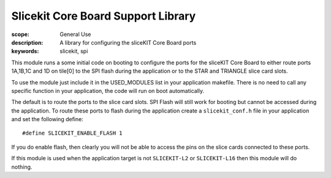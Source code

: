 Slicekit Core Board Support Library
===================================

:scope: General Use
:description: A library for configuring the sliceKIT Core Board ports
:keywords: slicekit, spi

This module runs a some initial code on booting to configure the ports
for the sliceKIT Core Board to either route ports 1A,1B,1C and 1D on
tile[0] to the SPI flash during the application or to the STAR and
TRIANGLE slice card slots.

To use the module just include it in the USED_MODULES list in your
application makefile. There is no need to call any specific function
in your application, the code will run on boot automatically.

The default is to route the ports to the slice card slots. SPI Flash
will still work for booting but cannot be accessed during the
application. To route these ports to flash during the application
create a ``slicekit_conf.h`` file in your application and set the
following define::

  #define SLICEKIT_ENABLE_FLASH 1

If you do enable flash, then clearly you will not be able to access
the pins on the slice cards connected to these ports.

If this module is used when the application target is not
``SLICEKIT-L2`` or ``SLICEKIT-L16`` then this module will do nothing.
